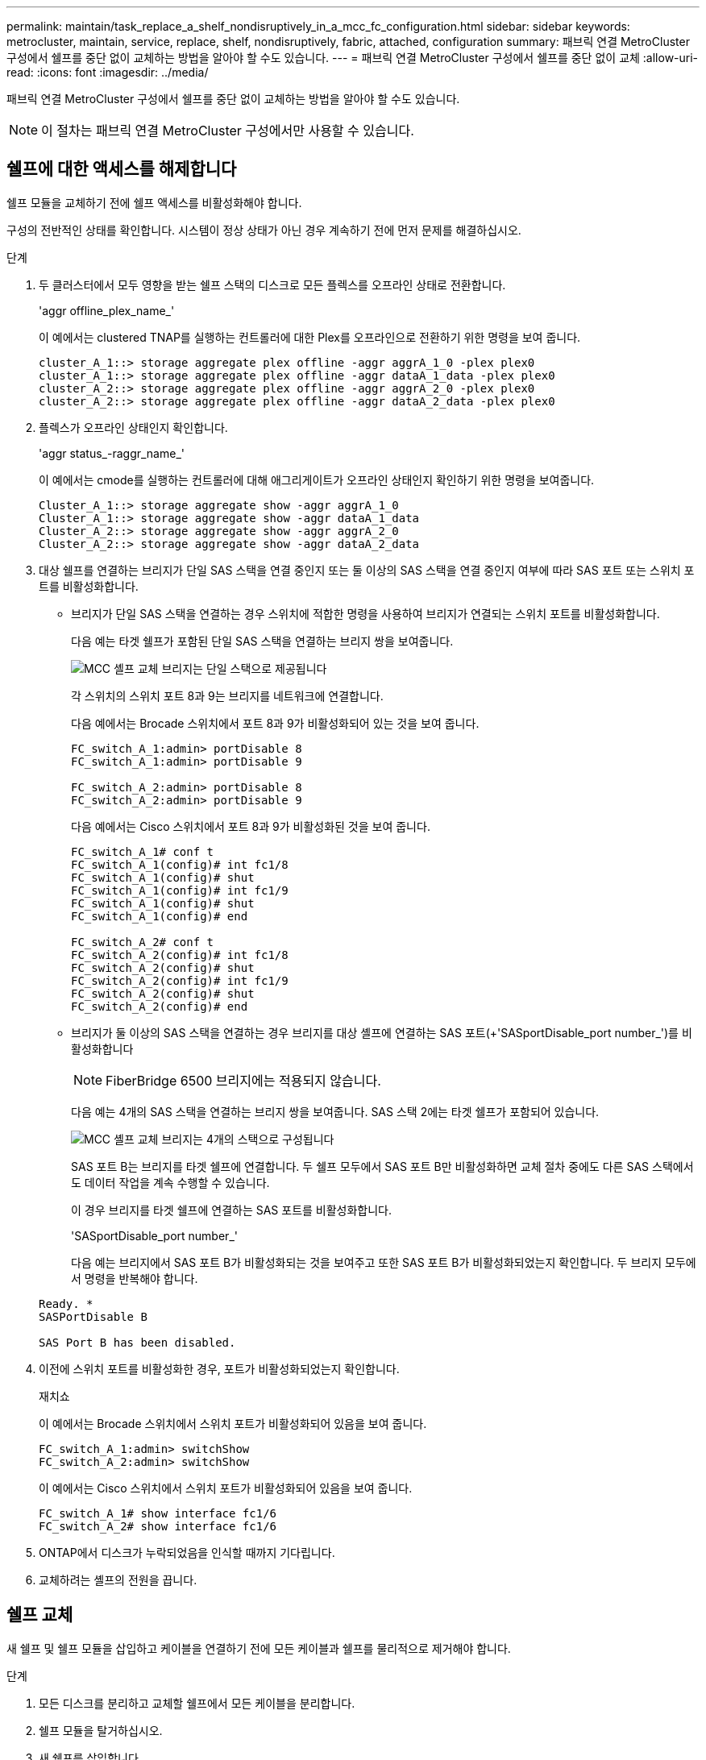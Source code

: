 ---
permalink: maintain/task_replace_a_shelf_nondisruptively_in_a_mcc_fc_configuration.html 
sidebar: sidebar 
keywords: metrocluster, maintain, service, replace, shelf, nondisruptively, fabric, attached, configuration 
summary: 패브릭 연결 MetroCluster 구성에서 쉘프를 중단 없이 교체하는 방법을 알아야 할 수도 있습니다. 
---
= 패브릭 연결 MetroCluster 구성에서 쉘프를 중단 없이 교체
:allow-uri-read: 
:icons: font
:imagesdir: ../media/


[role="lead"]
패브릭 연결 MetroCluster 구성에서 쉘프를 중단 없이 교체하는 방법을 알아야 할 수도 있습니다.


NOTE: 이 절차는 패브릭 연결 MetroCluster 구성에서만 사용할 수 있습니다.



== 쉘프에 대한 액세스를 해제합니다

쉘프 모듈을 교체하기 전에 쉘프 액세스를 비활성화해야 합니다.

구성의 전반적인 상태를 확인합니다. 시스템이 정상 상태가 아닌 경우 계속하기 전에 먼저 문제를 해결하십시오.

.단계
. 두 클러스터에서 모두 영향을 받는 쉘프 스택의 디스크로 모든 플렉스를 오프라인 상태로 전환합니다.
+
'aggr offline_plex_name_'

+
이 예에서는 clustered TNAP를 실행하는 컨트롤러에 대한 Plex를 오프라인으로 전환하기 위한 명령을 보여 줍니다.

+
[listing]
----

cluster_A_1::> storage aggregate plex offline -aggr aggrA_1_0 -plex plex0
cluster_A_1::> storage aggregate plex offline -aggr dataA_1_data -plex plex0
cluster_A_2::> storage aggregate plex offline -aggr aggrA_2_0 -plex plex0
cluster_A_2::> storage aggregate plex offline -aggr dataA_2_data -plex plex0
----
. 플렉스가 오프라인 상태인지 확인합니다.
+
'aggr status_-raggr_name_'

+
이 예에서는 cmode를 실행하는 컨트롤러에 대해 애그리게이트가 오프라인 상태인지 확인하기 위한 명령을 보여줍니다.

+
[listing]
----

Cluster_A_1::> storage aggregate show -aggr aggrA_1_0
Cluster_A_1::> storage aggregate show -aggr dataA_1_data
Cluster_A_2::> storage aggregate show -aggr aggrA_2_0
Cluster_A_2::> storage aggregate show -aggr dataA_2_data
----
. 대상 쉘프를 연결하는 브리지가 단일 SAS 스택을 연결 중인지 또는 둘 이상의 SAS 스택을 연결 중인지 여부에 따라 SAS 포트 또는 스위치 포트를 비활성화합니다.
+
** 브리지가 단일 SAS 스택을 연결하는 경우 스위치에 적합한 명령을 사용하여 브리지가 연결되는 스위치 포트를 비활성화합니다.
+
다음 예는 타겟 쉘프가 포함된 단일 SAS 스택을 연결하는 브리지 쌍을 보여줍니다.

+
image::../media/mcc_shelf_replacement_bridges_with_a_single_stack.gif[MCC 셸프 교체 브리지는 단일 스택으로 제공됩니다]

+
각 스위치의 스위치 포트 8과 9는 브리지를 네트워크에 연결합니다.

+
다음 예에서는 Brocade 스위치에서 포트 8과 9가 비활성화되어 있는 것을 보여 줍니다.

+
[listing]
----
FC_switch_A_1:admin> portDisable 8
FC_switch_A_1:admin> portDisable 9

FC_switch_A_2:admin> portDisable 8
FC_switch_A_2:admin> portDisable 9
----
+
다음 예에서는 Cisco 스위치에서 포트 8과 9가 비활성화된 것을 보여 줍니다.

+
[listing]
----
FC_switch_A_1# conf t
FC_switch_A_1(config)# int fc1/8
FC_switch_A_1(config)# shut
FC_switch_A_1(config)# int fc1/9
FC_switch_A_1(config)# shut
FC_switch_A_1(config)# end

FC_switch_A_2# conf t
FC_switch_A_2(config)# int fc1/8
FC_switch_A_2(config)# shut
FC_switch_A_2(config)# int fc1/9
FC_switch_A_2(config)# shut
FC_switch_A_2(config)# end
----
** 브리지가 둘 이상의 SAS 스택을 연결하는 경우 브리지를 대상 셸프에 연결하는 SAS 포트(+'SASportDisable_port number_')를 비활성화합니다
+

NOTE: FiberBridge 6500 브리지에는 적용되지 않습니다.

+
다음 예는 4개의 SAS 스택을 연결하는 브리지 쌍을 보여줍니다. SAS 스택 2에는 타겟 쉘프가 포함되어 있습니다.

+
image::../media/mcc_shelf_replacement_bridges_with_four_stacks.gif[MCC 셸프 교체 브리지는 4개의 스택으로 구성됩니다]

+
SAS 포트 B는 브리지를 타겟 쉘프에 연결합니다. 두 쉘프 모두에서 SAS 포트 B만 비활성화하면 교체 절차 중에도 다른 SAS 스택에서도 데이터 작업을 계속 수행할 수 있습니다.

+
이 경우 브리지를 타겟 쉘프에 연결하는 SAS 포트를 비활성화합니다.

+
'SASportDisable_port number_'

+
다음 예는 브리지에서 SAS 포트 B가 비활성화되는 것을 보여주고 또한 SAS 포트 B가 비활성화되었는지 확인합니다. 두 브리지 모두에서 명령을 반복해야 합니다.

+
[listing]
----
Ready. *
SASPortDisable B

SAS Port B has been disabled.
----


. 이전에 스위치 포트를 비활성화한 경우, 포트가 비활성화되었는지 확인합니다.
+
재치쇼

+
이 예에서는 Brocade 스위치에서 스위치 포트가 비활성화되어 있음을 보여 줍니다.

+
[listing]
----

FC_switch_A_1:admin> switchShow
FC_switch_A_2:admin> switchShow
----
+
이 예에서는 Cisco 스위치에서 스위치 포트가 비활성화되어 있음을 보여 줍니다.

+
[listing]
----

FC_switch_A_1# show interface fc1/6
FC_switch_A_2# show interface fc1/6
----
. ONTAP에서 디스크가 누락되었음을 인식할 때까지 기다립니다.
. 교체하려는 셸프의 전원을 끕니다.




== 쉘프 교체

새 쉘프 및 쉘프 모듈을 삽입하고 케이블을 연결하기 전에 모든 케이블과 쉘프를 물리적으로 제거해야 합니다.

.단계
. 모든 디스크를 분리하고 교체할 쉘프에서 모든 케이블을 분리합니다.
. 쉘프 모듈을 탈거하십시오.
. 새 쉘프를 삽입합니다.
. 새 디스크를 새 쉘프에 삽입합니다.
. 쉘프 모듈을 삽입합니다.
. 쉘프(SAS 또는 전원)에 케이블을 연결합니다.
. 쉘프 전원을 켭니다.




== 액세스를 다시 설정하고 작업을 확인합니다

쉘프를 교체한 후에는 액세스를 재설정하고 새 쉘프가 올바로 작동하는지 확인해야 합니다.

.단계
. 쉘프 전원이 제대로 공급되는지, IOM 모듈의 링크가 있는지 확인합니다.
. 다음 시나리오에 따라 스위치 포트 또는 SAS 포트를 활성화합니다.
+
[cols="1,3"]
|===


| 옵션을 선택합니다 | 단계 


 a| 
* 이전에 스위치 포트를 비활성화한 경우 *
 a| 
.. 스위치 포트를 활성화합니다.
+
'portEnable_port number _'

+
이 예에서는 Brocade 스위치에서 사용 중인 스위치 포트를 보여 줍니다.

+
[listing]
----

Switch_A_1:admin> portEnable 6
Switch_A_2:admin> portEnable 6
----
+
이 예에서는 Cisco 스위치에서 사용 중인 스위치 포트를 보여 줍니다.

+
[listing]
----

Switch_A_1# conf t
Switch_A_1(config)# int fc1/6
Switch_A_1(config)# no shut
Switch_A_1(config)# end

Switch_A_2# conf t
Switch_A_2(config)# int fc1/6
Switch_A_2(config)# no shut
Switch_A_2(config)# end
----




 a| 
* 이전에 SAS 포트를 비활성화했던 경우 *
 a| 
.. 스택을 쉘프 위치에 연결하는 SAS 포트를 활성화합니다.
+
'SASportEnable_port number _'

+
이 예에서는 브리지에서 SAS 포트 A가 활성화되어 있고 또한 SAS 포트 A가 활성화되어 있는지 확인합니다.

+
[listing]
----
Ready. *
SASPortEnable A

SAS Port A has been enabled.
----



NOTE: ATTO 6500 FiberBridges에는 적용되지 않습니다.

|===
. 이전에 스위치 포트를 비활성화한 경우 포트가 활성화되어 있고 온라인 상태인지, 그리고 모든 장치가 올바르게 로그인했는지 확인합니다.
+
재치쇼

+
이 예에서는 Brocade 스위치가 온라인 상태인지 확인하기 위한 'SWIchShow' 명령을 보여 줍니다.

+
[listing]
----

Switch_A_1:admin> SwitchShow
Switch_A_2:admin> SwitchShow
----
+
이 예에서는 Cisco 스위치가 온라인 상태인지 확인하기 위한 'SWIchShow' 명령을 보여 줍니다.

+
[listing]
----

Switch_A_1# show interface fc1/6
Switch_A_2# show interface fc1/6
----
+

NOTE: 몇 분 후 ONTAP는 새 디스크가 삽입되었음을 감지하여 새 디스크마다 메시지를 표시합니다.

. ONTAP에서 디스크를 감지했는지 확인합니다.
+
시즈config-a

. 이전에 오프라인 상태로 있던 플렉스를 온라인 상태로 만듭니다.
+
'온라인 게임_플렉스_이름_'

+
이 예는 cmode를 다시 온라인 상태로 실행하는 컨트롤러에 플렉스를 배치하기 위한 명령을 보여줍니다.

+
[listing]
----

Cluster_A_1::> storage aggregate plex online -aggr aggr1 -plex plex2
Cluster_A_1::> storage aggregate plex online -aggr aggr2 -plex plex6
Cluster_A_1::> storage aggregate plex online -aggr aggr3 -plex plex1
----
+
플렉스가 재동기화되기 시작합니다.

+

NOTE: 'aggr status_-raggr_name_' 명령을 사용하여 재동기화 진행률을 모니터링할 수 있습니다.


